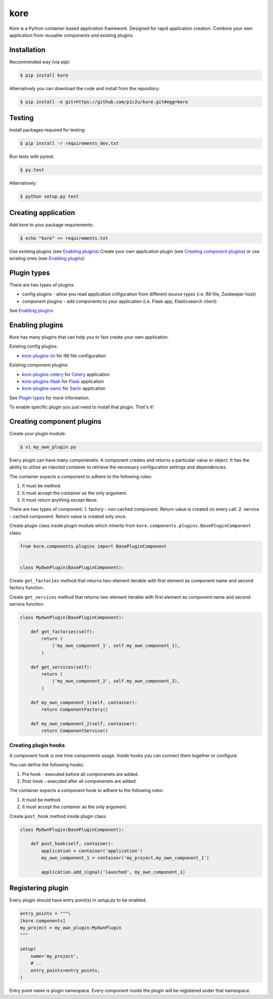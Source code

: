 kore
****

.. role:: strike
    :class: strike

.. image:: https://badge.fury.io/py/kore.png
    :target: http://badge.fury.io/py/kore

.. image:: https://travis-ci.org/p1c2u/kore.svg?branch=master
    :target: https://travis-ci.org/p1c2u/kore

.. image:: https://img.shields.io/codecov/c/github/p1c2u/kore/master.svg?style=flat
    :target: https://codecov.io/github/p1c2u/kore?branch=master

Kore is a Python container-based application framework. Designed for rapid application creation. Combine your own application from reusable components and existing plugins.


Installation
============

Recommended way (via pip):

.. code-block:: bash

   $ pip install kore

Alternatively you can download the code and install from the repository:

.. code-block:: bash

   $ pip install -e git+https://github.com/p1c2u/kore.git#egg=kore


Testing
=======

Install packages required for testing:

.. code-block:: bash

   $ pip install -r requirements_dev.txt

Run tests with pytest:

.. code-block:: bash

   $ py.test

Alternatively:

.. code-block:: bash

   $ python setup.py test
 

Creating application
====================

Add kore to your package requirements:

.. code-block:: bash

   $ echo "kore" >> requirements.txt

Use existing plugins (see `Enabling plugins`_)
Create your own application plugin (see `Creating component plugins`_) or use existing ones (see `Enabling plugins`_)


Plugin types
============

There are two types of plugins:

* config plugins - allow you read application cnfiguration from different source types (i.e. INI file, Zookeeper host)
* component plugins - add components to your application (i.e. Flask app, Elasticsearch client)

See `Enabling plugins`_


Enabling plugins
================

Kore has many plugins that can help you to fast create your own application.

Existing config plugins:

- `kore-plugins-ini`_ for INI file configuration

Existing component plugins:

- `kore-plugins-celery`_ for `Celery`_ application
- `kore-plugins-flask`_ for `Flask`_ application
- `kore-plugins-sanic`_ for `Sanic`_ application

See `Plugin types`_ for more information.

To enable specific plugin you just need to install that plugin. That's it!


Creating component plugins
==========================

Create your plugin module:

.. code-block:: bash

   $ vi my_own_plugin.py

Every plugin can have many componenets. A component creates and returns a particular value or object. It has the ability to utilize an injected container to retrieve the necessary configuration settings and dependencies.

The container expects a component to adhere to the following rules:

1. It must be method.
2. It must accept the container as the only argument.
3. It must return anything except ``None``.

There are two types of component:
1. factory - non cached component. Return value is created on every call.
2. service - cached component. Return value is created only once.

Create plugin class inside plugin module which inherits from ``kore.components.plugins.BasePluginComponent`` class:

.. code-block:: python

   from kore.components.plugins import BasePluginComponent


   class MyOwnPlugin(BasePluginComponent):

Create ``get_factories`` method that returns two-element iterable with first element as component name and second factory function.

Create ``get_services`` method that returns two-element iterable with first element as component name and second service function.

.. code-block:: python

   class MyOwnPlugin(BasePluginComponent):

       def get_factories(self):
           return (
               ('my_own_component_1', self.my_own_component_1),
           )

       def get_services(self):
           return (
               ('my_own_component_2', self.my_own_component_2),
           )

       def my_own_component_1(self, container):
           return ComponentFactory()

       def my_own_component_2(self, container):
           return ComponentService()


Creating plugin hooks
---------------------

A component hook is one time components usage. Inside hooks you can connect them together or configure.

You can define the following hooks:

1. Pre hook - executed before all componenets are added.
2. Post hook - executed after all componenets are added.

The container expects a component hook to adhere to the following rules:

1. It must be method.
2. It must accept the container as the only argument.

Create ``post_hook`` method inside plugin class:

.. code-block:: python

   class MyOwnPlugin(BasePluginComponent):

       def post_hook(self, container):
           application = container('application')
           my_own_component_1 = container('my_project.my_own_component_1')

           application.add_signal('launched', my_own_component_1)


Registering plugin
==================

Every plugin should have entry point(s) in `setup.py` to be enabled.

.. code-block:: python
   
    entry_points = """\
    [kore.components]
    my_project = my_own_plugin:MyOwnPlugin
    """

    setup(
        name='my_project',
        # ..
        entry_points=entry_points,
    )

Entry point name is plugin namespace. Every component inside the plugin will be registered under that namespace.

.. _kore-plugins-ini: https://github.com/kore-plugins/kore-plugins-ini/
.. _kore-plugins-celery: https://github.com/kore-plugins/kore-plugins-celery/
.. _kore-plugins-flask: https://github.com/kore-plugins/kore-plugins-flask/
.. _kore-plugins-sanic: https://github.com/kore-plugins/kore-plugins-sanic/
.. _Celery: http://www.celeryproject.org/
.. _Falcon: https://falconframework.org/
.. _Flask: http://flask.pocoo.org/
.. _Sanic: https://github.com/channelcat/sanic/
